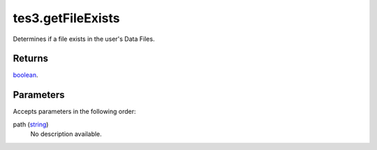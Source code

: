 tes3.getFileExists
====================================================================================================

Determines if a file exists in the user's Data Files.

Returns
----------------------------------------------------------------------------------------------------

`boolean`_.

Parameters
----------------------------------------------------------------------------------------------------

Accepts parameters in the following order:

path (`string`_)
    No description available.

.. _`boolean`: ../../../lua/type/boolean.html
.. _`string`: ../../../lua/type/string.html
